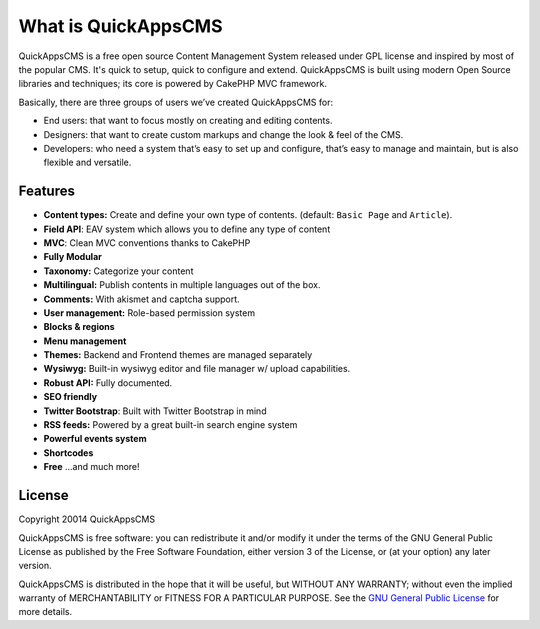What is QuickAppsCMS
####################

QuickAppsCMS is a free open source Content Management System released under GPL
license and inspired by most of the popular CMS. It's quick to setup, quick to
configure and extend. QuickAppsCMS is built using modern Open Source libraries and
techniques; its core is powered by CakePHP MVC framework.

Basically, there are three groups of users we’ve created QuickAppsCMS for:

- End users: that want to focus mostly on creating and editing contents.

- Designers: that want to create custom markups and change the look & feel of the
  CMS.

- Developers: who need a system that’s easy to set up and configure, that’s easy to
  manage and maintain, but is also flexible and versatile.

Features
--------

- **Content types:** Create and define your own type of contents. (default: ``Basic
  Page`` and ``Article``).
- **Field API**: EAV system which allows you to define any type of content
- **MVC**: Clean MVC conventions thanks to CakePHP
- **Fully Modular**
- **Taxonomy:** Categorize your content
- **Multilingual:** Publish contents in multiple languages out of the box.
- **Comments:** With akismet and captcha support.
- **User management:** Role-based permission system
- **Blocks & regions**
- **Menu management**
- **Themes:** Backend and Frontend themes are managed separately
- **Wysiwyg:** Built-in wysiwyg editor and file manager w/ upload capabilities.
- **Robust API:** Fully documented.
- **SEO friendly**
- **Twitter Bootstrap**: Built with Twitter Bootstrap in mind
- **RSS feeds:** Powered by a great built-in search engine system
- **Powerful events system**
- **Shortcodes**
- **Free** ...and much more!

License
-------

Copyright 20014 QuickAppsCMS

QuickAppsCMS is free software: you can redistribute it and/or modify it under the
terms of the GNU General Public License as published by the Free Software
Foundation, either version 3 of the License, or (at your option) any later version.

QuickAppsCMS is distributed in the hope that it will be useful, but WITHOUT ANY
WARRANTY; without even the implied warranty of MERCHANTABILITY or FITNESS FOR A
PARTICULAR PURPOSE. See the `GNU General Public License
<http://www.gnu.org/licenses/>`__ for more details.

.. meta::
    :title lang=en: About QuickAppsCMS
    :keywords lang=en: quickapps,cms,about,features,license,gpl,gnu

